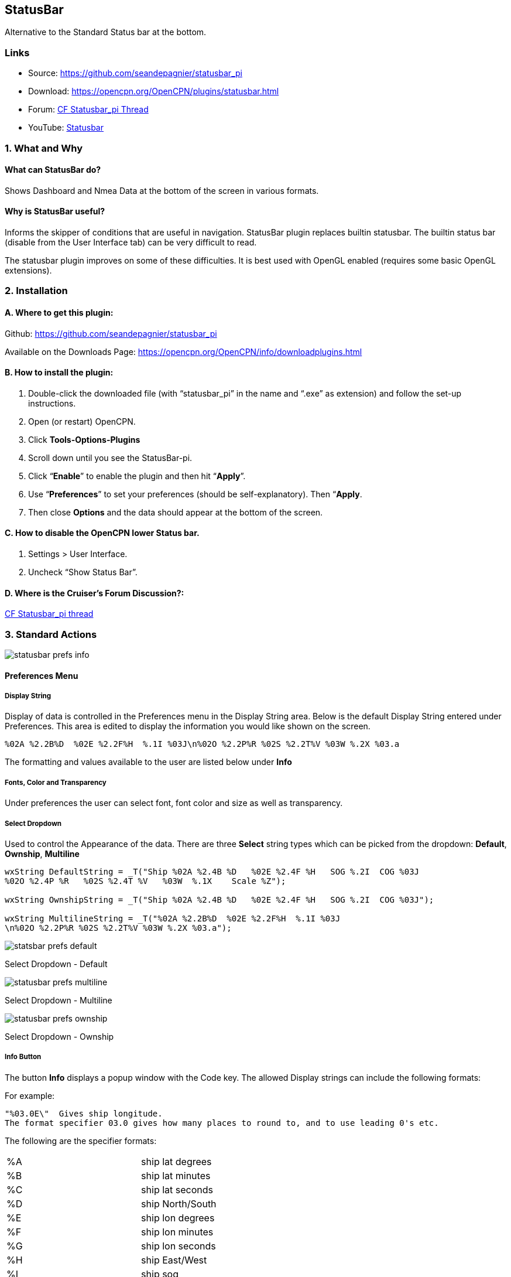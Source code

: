 == StatusBar

Alternative to the Standard Status bar at the bottom.

=== Links

* Source: https://github.com/seandepagnier/statusbar_pi +
* Download: https://opencpn.org/OpenCPN/plugins/statusbar.html +
* Forum:
http://www.cruisersforum.com/forums/f134/statusbar-plugin-119047.html[CF
Statusbar_pi Thread] +
* YouTube: https://www.youtube.com/watch?v=sT23hDvFwz8[Statusbar]

=== 1. What and Why

==== What can StatusBar do?

Shows Dashboard and Nmea Data at the bottom of the screen in various
formats.

==== Why is StatusBar useful?

Informs the skipper of conditions that are useful in navigation.
StatusBar plugin replaces builtin statusbar. The builtin status bar
(disable from the User Interface tab) can be very difficult to read.

The statusbar plugin improves on some of these difficulties. It is best
used with OpenGL enabled (requires some basic OpenGL extensions).

=== 2. Installation

==== A. Where to get this plugin:

Github: https://github.com/seandepagnier/statusbar_pi

Available on the Downloads Page:
https://opencpn.org/OpenCPN/info/downloadplugins.html

==== B. How to install the plugin:

. Double-click the downloaded file (with “statusbar_pi” in the name and
“.exe” as extension) and follow the set-up instructions.
. Open (or restart) OpenCPN.
. Click *Tools-Options-Plugins*
. Scroll down until you see the StatusBar-pi.
. Click “*Enable*” to enable the plugin and then hit “*Apply*”.
. Use “*Preferences*” to set your preferences (should be
self-explanatory). Then “*Apply*.
. Then close *Options* and the data should appear at the bottom of the
screen.

==== C. How to disable the OpenCPN lower Status bar.

. Settings > User Interface.
. Uncheck “Show Status Bar”.

==== D. Where is the Cruiser's Forum Discussion?:

http://www.cruisersforum.com/forums/f134/statusbar-plugin-119047.html#post1474705[CF
Statusbar_pi thread]

=== 3. Standard Actions

image:statusbar-prefs-info.jpeg[]

==== Preferences Menu

===== Display String

Display of data is controlled in the Preferences menu in the Display
String area. Below is the default Display String entered under
Preferences. This area is edited to display the information you would
like shown on the screen.

[source,code]
----
%02A %2.2B%D  %02E %2.2F%H  %.1I %03J\n%02O %2.2P%R %02S %2.2T%V %03W %.2X %03.a
----

The formatting and values available to the user are listed below under
*Info*

===== Fonts, Color and Transparency

Under preferences the user can select font, font color and size as well
as transparency.

===== Select Dropdown

Used to control the Appearance of the data. There are three *Select*
string types which can be picked from the dropdown: *Default*,
*Ownship*, *Multiline*

[source,code]
----
wxString DefaultString = _T("Ship %02A %2.4B %D   %02E %2.4F %H   SOG %.2I  COG %03J
%02O %2.4P %R   %02S %2.4T %V   %03W  %.1X    Scale %Z");

wxString OwnshipString = _T("Ship %02A %2.4B %D   %02E %2.4F %H   SOG %.2I  COG %03J");

wxString MultilineString = _T("%02A %2.2B%D  %02E %2.2F%H  %.1I %03J
\n%02O %2.2P%R %02S %2.2T%V %03W %.2X %03.a");
----

image:statsbar-prefs-default.jpg[]

Select Dropdown - Default

image:statusbar-prefs-multiline.jpg[]

Select Dropdown - Multiline

image:statusbar-prefs-ownship.jpg[]

Select Dropdown - Ownship

===== Info Button

The button *Info* displays a popup window with the Code key. The allowed
Display strings can include the following formats:

For example:

[source,code]
----
"%03.0E\"  Gives ship longitude.
The format specifier 03.0 gives how many places to round to, and to use leading 0's etc.
----

The following are the specifier formats:

[cols=",",]
|===
|%A |ship lat degrees
|%B |ship lat minutes
|%C |ship lat seconds
|%D |ship North/South
|%E |ship lon degrees
|%F |ship lon minutes
|%G |ship lon seconds
|%H |ship East/West
|%I |ship sog
|%J |ship cog
|%K |ship heading true
|%L |ship heading magnetic
|%O |cursor lat degrees
|%P |cursor lat minutes
|%Q |cursor lat seconds
|%R |cursor North/South
|%S |cursor lon degrees
|%T |cursor lon minutes
|%U |cursor lon seconds
|%V |cursor East/West
|%W |from ship bearing to cursor
|%X |distance to cursor mercator
|%Y |distance to cursor great circle
|%Z |chart scale
|%a |viewport orientation angle
|%f |frames rendered per second
|%d |Date
|%t |Time
|%z |Time Zone
|%% |print a percent
|===

Sean D'Epagnier is the author of this plugin. His website is
http://seandepagnier.users.sourceforge.net/ where you will find a
“Donate” button.
